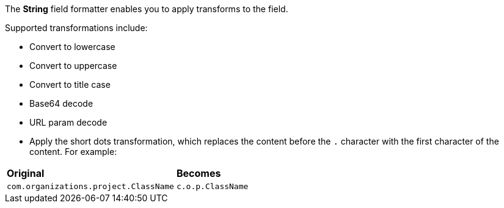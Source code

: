 The *String* field formatter enables you to apply transforms to the field.

Supported transformations include:

* Convert to lowercase

* Convert to uppercase

* Convert to title case

* Base64 decode

* URL param decode

* Apply the short dots transformation, which replaces the content before the `.` character with the first character of
the content. For example:

[horizontal]
*Original*:: *Becomes*
`com.organizations.project.ClassName`:: `c.o.p.ClassName`
